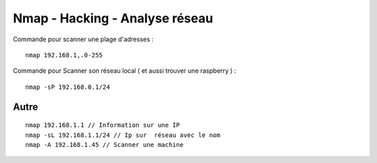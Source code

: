 .. index::
   single: Nmap;

Nmap - Hacking - Analyse réseau
===================

Commande pour scanner une plage d'adresses :
::

    nmap 192.168.1,.0-255

Commande pour Scanner son réseau local ( et aussi trouver une raspberry ) :
::

  nmap -sP 192.168.0.1/24

Autre
-------------------
::

  nmap 192.168.1.1 // Information sur une IP
  nmap -sL 192.168.1.1/24 // Ip sur  réseau avec le nom
  nmap -A 192.168.1.45 // Scanner une machine 
